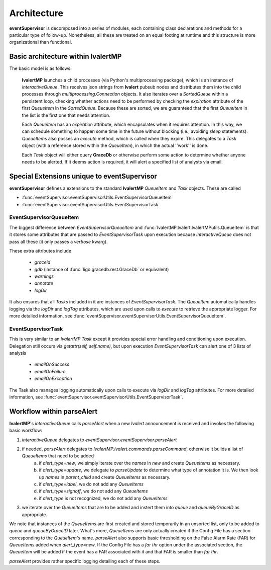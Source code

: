 ==================================================
Architecture
==================================================

**eventSupervisor** is decomposed into a series of modules, each containing class declarations and methods for a particular type of follow-up.
Nonetheless, all these are treated on an equal footing at runtime and this structure is more organizational than functional.

Basic architecture within lvalertMP
--------------------------------------------------
The basic model is as follows:

    **lvalertMP** launches a child processes (via Python's multiprocessing package), which is an instance of *interactiveQueue*.
    This receives json strings from **lvalert** pubsub nodes and distributes them into the child processes through *multiprocessing.Connection* objects.
    It also iterates over a *SortedQueue* within a persistent loop, checking whether actions need to be performed by checking the *expiration* attribute of the first *QueueItem* in the *SortedQueue*. Because these are sorted, we are guaranteed that the first *QueueItem* in the list is the first one that needs attention.

    Each *QueueItem* has an *expiration* attribute, which encapsulates when it requires attention. 
    In this way, we can schedule something to happen some time in the future without blocking (i.e., avoiding *sleep* statements).
    *QueueItems* also posses an *execute* method, which is called when they expire.
    This delegates to a *Task* object (with a reference stored within the *QueueItem*), in which the actual ''work'' is done.

    Each *Task* object will either query **GraceDb** or otherwise perform some action to determine whether anyone needs to be alerted.
    If it deems action is required, it will alert a specified list of analysts via email.

Special Extensions unique to eventSupervisor
--------------------------------------------------

**eventSupervisor** defines a extensions to the standard **lvalertMP** *QueueItem* and *Task* objects.
These are called 

* :func:`eventSupervisor.eventSupervisorUtils.EventSupervisorQueueItem`
* :func:`eventSupervisor.eventSupervisorUtils.EventSupervisorTask`

EventSupervisorQueueItem
~~~~~~~~~~~~~~~~~~~~~~~~

The biggest difference between *EventSupervisorQueueItem* and :func:`lvalertMP.lvalert.lvalertMPutils.QueueItem` is that it stores some attributes that are passed to *EventSupervisorTask* upon execution because *interactiveQueue* does not pass all these (it only passes a *verbose* kwarg).

These extra attributes include

  - *graceid*
  - *gdb* (instance of :func:`ligo.gracedb.rest.GraceDb` or equivalent)
  - *warnings*
  - *annotate*
  - *logDir*

It also ensures that all *Tasks* included in it are instances of *EventSupervisorTask*.
The *QueueItem* automatically handles logging via the *logDir* and *logTag* attributes, which are used upon calls to *execute* to retrieve the appropriate logger. 
For more detailed information, see :func:`eventSupervisor.eventSupervisorUtils.EventSupervisorQueueItem`.

EventSupervisorTask
~~~~~~~~~~~~~~~~~~~

This is very similar to an *lvalertMP* *Task* except it provides special error handling and conditioning upon execution.
Delegation still occurs via *getattr(self, self.name)*, but upon execution *EventSupervisorTask* can alert one of 3 lists of analysis

  - *emailOnSuccess*
  - *emailOnFailure*
  - *emailOnException*

The Task also manages logging automatically upon calls to execute via *logDir* and *logTag* attributes. 
For more detailed information, see :func:`eventSupervisor.eventSupervisorUtils.EventSupervisorTask`.

Workflow within parseAlert
--------------------------------------------------

**lvalertMP**'s *interactiveQueue* calls *parseAlert* when a new *lvalert* announcement is received and invokes the following basic workflow:

1) *interactiveQueue* delegates to *eventSupervisor.eventSupervisor.parseAlert*
2) if needed, *parseAlert* delegates to *lvalertMP.lvalert.commands.parseCommand*, otherwise it builds a list of *QueueItems* that need to be added
    a) if *alert_type=new*, we simply iterate over the *names* in *new* and create *QueueItems* as necessary.
    b) if *alert_type=update*, we delegate to *parseUpdate* to determine what type of annotation it is. We then look up *names* in *parent_child* and create *QueueItems* as necessary.
    c) if *alert_type=label*, we do not add any *QueueItems*
    d) if *alert_type=signoff*, we do not add any *QueueItems*
    e) if *alert_type* is not recognized, we do not add any *QueueItems*
3) we iterate over the *QueueItems* that are to be added and instert them into *queue* and *queueByGraceID* as appropriate.

We note that instances of the *QueueItems* are first created and stored temporarily in an unsorted list, only to be added to *queue* and *queueByGraceID* later.
What's more, *QueueItems* are only actually created if the Config File has a section corresponding to the *QueueItem's* name.
*parseAlert* also supports basic thresholding on the False Alarm Rate (FAR) for *QueueItems* added when *alert_type=new*. 
If the Config File has a *far thr* option under the associated section, the *QueueItem* will be added if the event has a FAR associated with it and that FAR is smaller than *far thr*. 

*parseAlert* provides rather specific logging detailing each of these steps.
